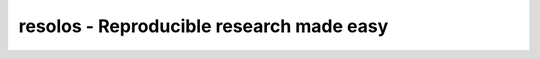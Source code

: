 resolos - Reproducible research made easy
=======================================================



